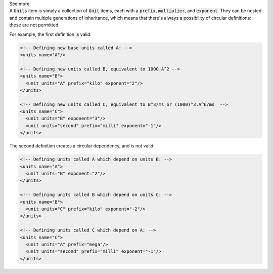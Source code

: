 .. _informB6_1:

.. container:: toggle

  .. container:: header

    See more

  .. container:: infospec

    A :code:`Units` item is simply a collection of :code:`Unit` items, each with a :code:`prefix`, :code:`multiplier`, and :code:`exponent`.
    They can be nested and contain multiple generations of inheritance, which means that there's always a possibility of circular definitions: these are not permitted.

    For example, the first definition is valid:

    .. code-block:: xml

      <!-- Defining new base units called A: -->
      <units name="A"/>

      <!-- Defining new units called B, equivalent to 1000.A^2 -->
      <units name="B">
        <unit units="A" prefix="kilo" exponent="2"/>
      </units>

      <!-- Defining new units called C, equivalent to B^3/ms or (1000)^3.A^6/ms  -->
      <units name="C">
        <unit units="B" exponent="3"/>
        <unit units="second" prefix="milli" exponent="-1"/>
      </units>

    The second definition creates a circular dependency, and is not valid:

    .. code-block:: xml

      <!-- Defining units called A which depend on units B: -->
      <units name="A">
        <unit units="B" exponent="2"/>
      </units>

      <!-- Defining units called B which depend on units C: -->
      <units name="B">
        <unit units="C" prefix="kilo" exponent="-2"/>
      </units>

      <!-- Defining units called C which depend on A: -->
      <units name="C">
        <unit units="A" prefix="mega"/>
        <unit units="second" prefix="milli" exponent="-1"/>
      </units>
